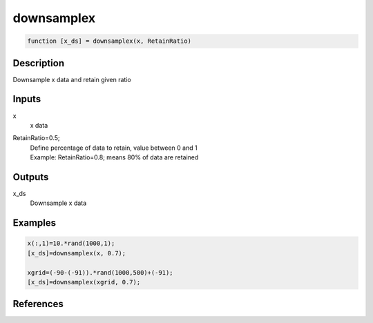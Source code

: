 .. ++++++++++++++++++++++++++++++++YA LATIF++++++++++++++++++++++++++++++++++
.. +                                                                        +
.. + ScientiMate                                                            +
.. + Earth-Science Data Analysis Library                                    +
.. +                                                                        +
.. + Developed by: Arash Karimpour                                          +
.. + Contact     : www.arashkarimpour.com                                   +
.. + Developed/Updated (yyyy-mm-dd): 2020-02-01                             +
.. +                                                                        +
.. ++++++++++++++++++++++++++++++++++++++++++++++++++++++++++++++++++++++++++

downsamplex
===========

.. code:: MATLAB

    function [x_ds] = downsamplex(x, RetainRatio)

Description
-----------

Downsample x data and retain given ratio

Inputs
------

x
    x data
RetainRatio=0.5;
    | Define percentage of data to retain, value between 0 and 1
    | Example: RetainRatio=0.8; means 80% of data are retained

Outputs
-------

x_ds
    Downsample x data

Examples
--------

.. code:: MATLAB

    x(:,1)=10.*rand(1000,1);
    [x_ds]=downsamplex(x, 0.7);

    xgrid=(-90-(-91)).*rand(1000,500)+(-91);
    [x_ds]=downsamplex(xgrid, 0.7);

References
----------


.. License & Disclaimer
.. --------------------
..
.. Copyright (c) 2020 Arash Karimpour
..
.. http://www.arashkarimpour.com
..
.. THE SOFTWARE IS PROVIDED "AS IS", WITHOUT WARRANTY OF ANY KIND, EXPRESS OR
.. IMPLIED, INCLUDING BUT NOT LIMITED TO THE WARRANTIES OF MERCHANTABILITY,
.. FITNESS FOR A PARTICULAR PURPOSE AND NONINFRINGEMENT. IN NO EVENT SHALL THE
.. AUTHORS OR COPYRIGHT HOLDERS BE LIABLE FOR ANY CLAIM, DAMAGES OR OTHER
.. LIABILITY, WHETHER IN AN ACTION OF CONTRACT, TORT OR OTHERWISE, ARISING FROM,
.. OUT OF OR IN CONNECTION WITH THE SOFTWARE OR THE USE OR OTHER DEALINGS IN THE
.. SOFTWARE.
